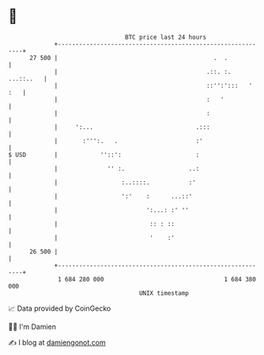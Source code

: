 * 👋

#+begin_example
                                    BTC price last 24 hours                    
                +------------------------------------------------------------+ 
         27 500 |                                            .  .            | 
                |                                          .::. :. ...::..   | 
                |                                          ::'':':::   ' :   | 
                |                                          :   '             | 
                |                                          :                 | 
                |     ':...                             .:::                 | 
                |       :''':.   .                      :'                   | 
   $ USD        |            ''::':                     :                    | 
                |              '' :.                  ..:                    | 
                |                  :..::::.           :'                     | 
                |                  ':'    :      ...::'                      | 
                |                         ':...: :' ''                       | 
                |                          :: : ::                           | 
                |                          '    :'                           | 
         26 500 |                                                            | 
                +------------------------------------------------------------+ 
                 1 684 280 000                                  1 684 380 000  
                                        UNIX timestamp                         
#+end_example
📈 Data provided by CoinGecko

🧑‍💻 I'm Damien

✍️ I blog at [[https://www.damiengonot.com][damiengonot.com]]
